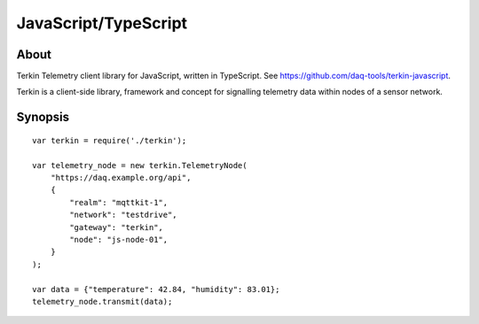 .. _daq-javascript:
.. _daq-typescript:

#####################
JavaScript/TypeScript
#####################


*****
About
*****
Terkin Telemetry client library for JavaScript, written in TypeScript.
See https://github.com/daq-tools/terkin-javascript.

Terkin is a client-side library, framework and concept for
signalling telemetry data within nodes of a sensor network.


********
Synopsis
********

.. highlight:: javascript

::

    var terkin = require('./terkin');

    var telemetry_node = new terkin.TelemetryNode(
        "https://daq.example.org/api",
        {
            "realm": "mqttkit-1",
            "network": "testdrive",
            "gateway": "terkin",
            "node": "js-node-01",
        }
    );

    var data = {"temperature": 42.84, "humidity": 83.01};
    telemetry_node.transmit(data);
